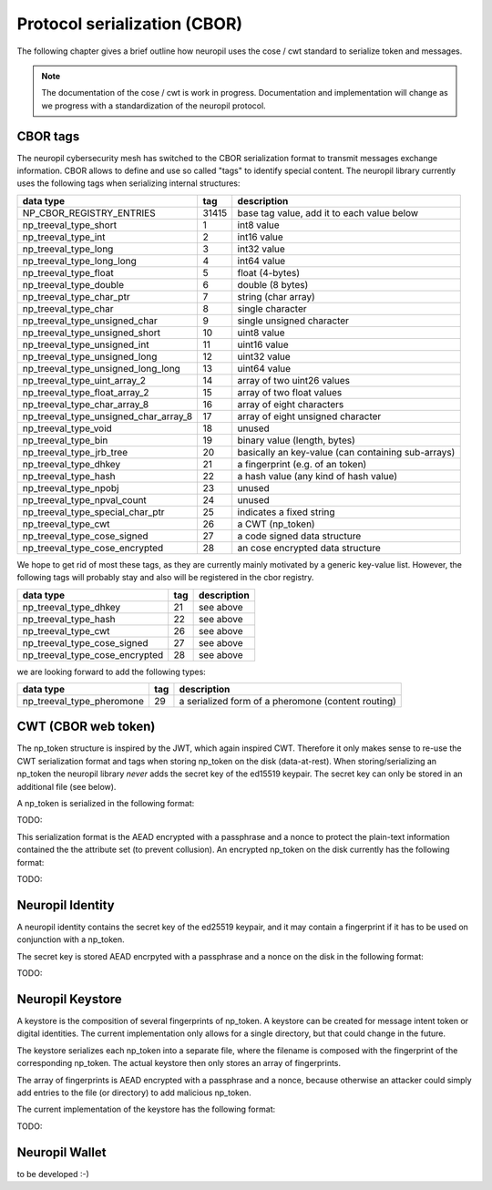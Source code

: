 ..
  SPDX-FileCopyrightText: 2016-2024 by pi-lar GmbH
..
  SPDX-License-Identifier: OSL-3.0

.. _protocol_s11n:

===============================================================================
Protocol serialization (CBOR)
===============================================================================

The following chapter gives a brief outline how neuropil uses the cose / cwt standard to serialize
token and messages.

.. note::
   The documentation of the cose / cwt is work in progress. Documentation and implementation will
   change as we progress with a standardization of the neuropil protocol.

CBOR tags
===============================================================================

The neuropil cybersecurity mesh has switched to the CBOR serialization format to transmit messages 
exchange information. CBOR allows to define and use so called "tags" to identify special content. 
The neuropil library currently uses the following tags when serializing internal structures:

===================================== ===== ======================================================
data type                             tag   description                                                 
===================================== ===== ======================================================
NP_CBOR_REGISTRY_ENTRIES              31415 base tag value, add it to each value below
np_treeval_type_short                 1     int8 value
np_treeval_type_int                   2     int16 value
np_treeval_type_long                  3     int32 value
np_treeval_type_long_long             4     int64 value
np_treeval_type_float                 5     float (4-bytes)
np_treeval_type_double                6     double (8 bytes)
np_treeval_type_char_ptr              7     string (char array)
np_treeval_type_char                  8     single character
np_treeval_type_unsigned_char         9     single unsigned character
np_treeval_type_unsigned_short        10    uint8 value
np_treeval_type_unsigned_int             11 uint16 value
np_treeval_type_unsigned_long            12 uint32 value
np_treeval_type_unsigned_long_long       13 uint64 value
np_treeval_type_uint_array_2             14 array of two uint26 values
np_treeval_type_float_array_2            15 array of two float values
np_treeval_type_char_array_8             16 array of eight characters
np_treeval_type_unsigned_char_array_8    17 array of eight unsigned character
np_treeval_type_void                     18 unused
np_treeval_type_bin                      19 binary value (length, bytes)
np_treeval_type_jrb_tree                 20 basically an key-value (can containing sub-arrays)
np_treeval_type_dhkey                    21 a fingerprint (e.g. of an token)
np_treeval_type_hash                     22 a hash value (any kind of hash value)
np_treeval_type_npobj                    23 unused
np_treeval_type_npval_count              24 unused
np_treeval_type_special_char_ptr         25 indicates a fixed string 
np_treeval_type_cwt                      26 a CWT (np_token)
np_treeval_type_cose_signed              27 a code signed data structure
np_treeval_type_cose_encrypted           28 an cose encrypted data structure 
===================================== ===== ======================================================


We hope to get rid of most these tags, as they are currently mainly motivated by a generic key-value
list. However, the following tags will probably stay and also will be registered in the cbor registry.

===================================== ===== ======================================================
data type                             tag   description                                                 
===================================== ===== ======================================================
np_treeval_type_dhkey                    21 see above
np_treeval_type_hash                     22 see above
np_treeval_type_cwt                      26 see above
np_treeval_type_cose_signed              27 see above
np_treeval_type_cose_encrypted           28 see above
===================================== ===== ======================================================

we are looking forward to add the following types:

===================================== ===== ======================================================
data type                             tag   description                                                 
===================================== ===== ======================================================
np_treeval_type_pheromone             29    a serialized form of a pheromone (content routing)
===================================== ===== ======================================================


CWT (CBOR web token)
===============================================================================

The np_token structure is inspired by the JWT, which again inspired CWT. Therefore it only makes sense
to re-use the CWT serialization format and tags when storing np_token on the disk (data-at-rest). When
storing/serializing an np_token the neuropil library *never* adds the secret key of the ed15519 keypair. 
The secret key can only be stored in an additional file (see below).

A np_token is serialized in the following format:

TODO:

This serialization format is the AEAD encrypted with a passphrase and a nonce to protect the plain-text 
information contained the the attribute set (to prevent collusion). An encrypted np_token on the disk 
currently has the following format:

TODO:


Neuropil Identity
===============================================================================

A neuropil identity contains the secret key of the ed25519 keypair, and it may contain a fingerprint
if it has to be used on conjunction with a np_token. 

The secret key is stored AEAD encrpyted with a passphrase and a nonce on the disk in the following format:

TODO:


Neuropil Keystore
===============================================================================

A keystore is the composition of several fingerprints of np_token. A keystore can be created for 
message intent token or digital identities. The current implementation only allows for a single directory,
but that could change in the future.

The keystore serializes each np_token into a separate file, where the filename is composed with the fingerprint
of the corresponding np_token. The actual keystore then only stores an array of fingerprints.

The array of fingerprints is AEAD encrypted with a passphrase and a nonce, because otherwise an attacker could
simply add entries to the file (or directory) to add malicious np_token.

The current implementation of the keystore has the following format:

TODO:


Neuropil Wallet
===============================================================================

to be developed :-)

